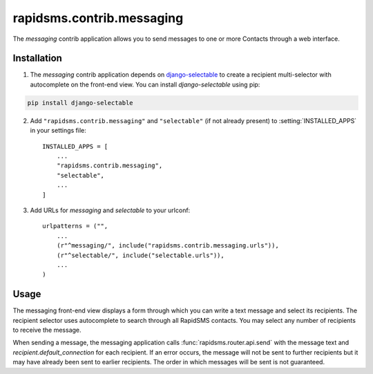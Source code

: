 ==========================
rapidsms.contrib.messaging
==========================

.. module:: rapidsms.contrib.messaging

The `messaging` contrib application allows you to send messages to one or more
Contacts through a web interface.

.. _messaging-installation:

Installation
============

1. The `messaging` contrib application depends on `django-selectable
   <http://django-selectable.readthedocs.org/>`_ to create a recipient
   multi-selector with autocomplete on the front-end view. You can install
   `django-selectable` using pip:

.. code-block:: bash

    pip install django-selectable

2. Add ``"rapidsms.contrib.messaging"`` and ``"selectable"`` (if not already
   present) to :setting:`INSTALLED_APPS` in your settings file::

    INSTALLED_APPS = [
        ...
        "rapidsms.contrib.messaging",
        "selectable",
        ...
    ]

3. Add URLs for `messaging` and `selectable` to your urlconf::

    urlpatterns = ("",
        ...
        (r"^messaging/", include("rapidsms.contrib.messaging.urls")),
        (r"^selectable/", include("selectable.urls")),
        ...
    )

.. _messaging-usage:

Usage
=====

The messaging front-end view displays a form through which you can write a
text message and select its recipients. The recipient selector uses
autocomplete to search through all RapidSMS contacts. You may select any
number of recipients to receive the message.

When sending a message, the messaging application calls :func:`rapidsms.router.api.send`
with the message text and `recipient.default_connection` for each recipient.
If an error occurs, the message will not be sent to further recipients but it
may have already been sent to earlier recipients. The order in which messages
will be sent is not guaranteed.
